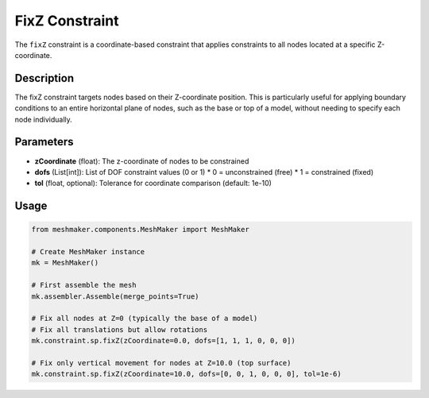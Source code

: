 FixZ Constraint
===============

The ``fixZ`` constraint is a coordinate-based constraint that applies constraints to all nodes located at a specific Z-coordinate.

Description
-----------

The fixZ constraint targets nodes based on their Z-coordinate position. This is particularly useful for applying boundary conditions to an entire horizontal plane of nodes, such as the base or top of a model, without needing to specify each node individually.

Parameters
----------

* **zCoordinate** (float): The z-coordinate of nodes to be constrained
* **dofs** (List[int]): List of DOF constraint values (0 or 1)
  * 0 = unconstrained (free)
  * 1 = constrained (fixed)
* **tol** (float, optional): Tolerance for coordinate comparison (default: 1e-10)
  
Usage
-----

.. code-block:: python

   from meshmaker.components.MeshMaker import MeshMaker
   
   # Create MeshMaker instance
   mk = MeshMaker()
   
   # First assemble the mesh
   mk.assembler.Assemble(merge_points=True)
   
   # Fix all nodes at Z=0 (typically the base of a model)
   # Fix all translations but allow rotations
   mk.constraint.sp.fixZ(zCoordinate=0.0, dofs=[1, 1, 1, 0, 0, 0])
   
   # Fix only vertical movement for nodes at Z=10.0 (top surface)
   mk.constraint.sp.fixZ(zCoordinate=10.0, dofs=[0, 0, 1, 0, 0, 0], tol=1e-6)

